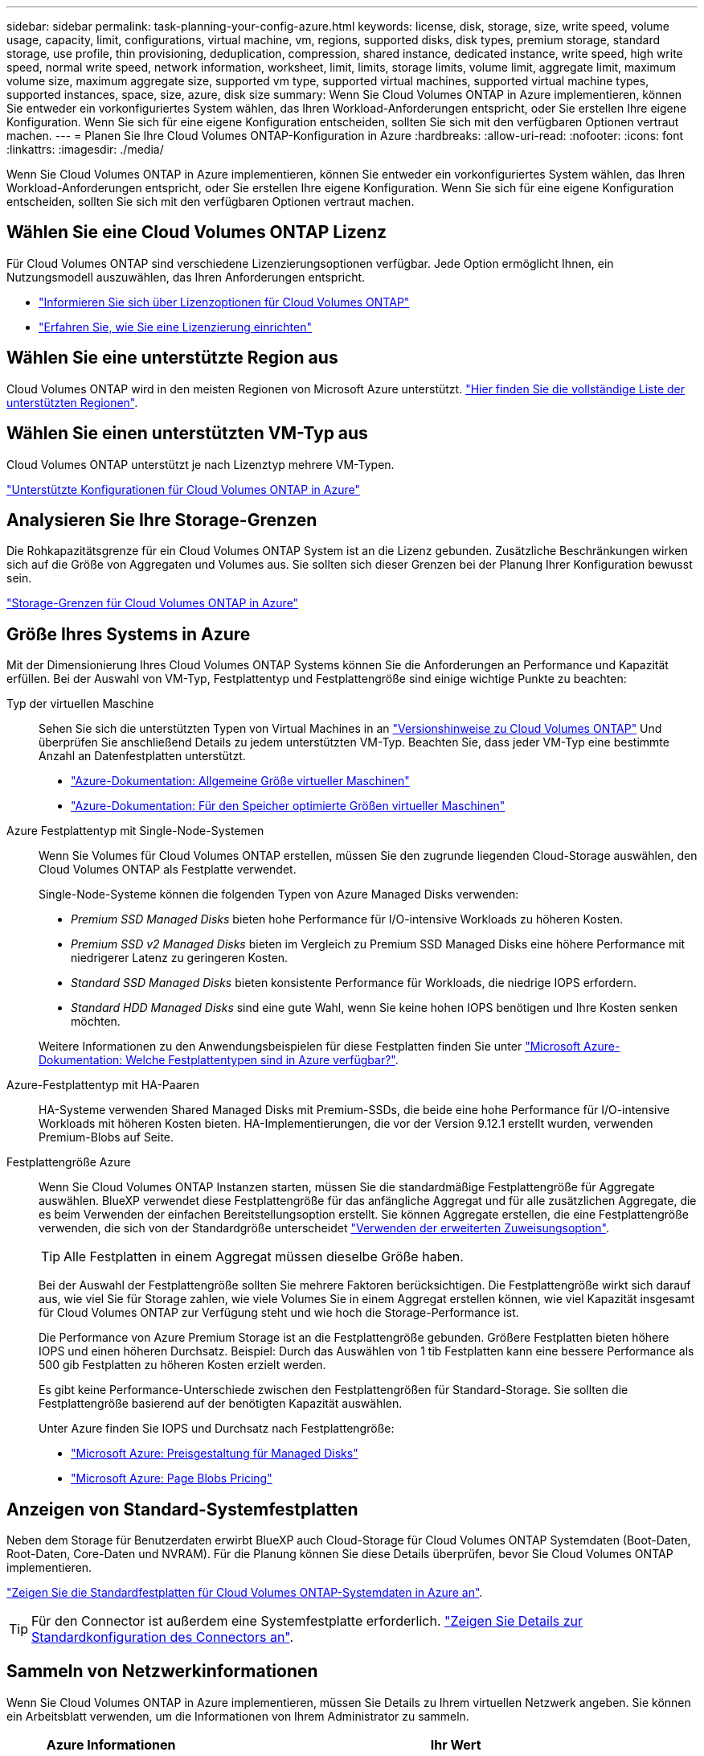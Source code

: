 ---
sidebar: sidebar 
permalink: task-planning-your-config-azure.html 
keywords: license, disk, storage, size, write speed, volume usage, capacity, limit, configurations, virtual machine, vm, regions, supported disks, disk types, premium storage, standard storage, use profile, thin provisioning, deduplication, compression, shared instance, dedicated instance, write speed, high write speed, normal write speed, network information, worksheet, limit, limits, storage limits, volume limit, aggregate limit, maximum volume size, maximum aggregate size, supported vm type, supported virtual machines, supported virtual machine types, supported instances, space, size, azure, disk size 
summary: Wenn Sie Cloud Volumes ONTAP in Azure implementieren, können Sie entweder ein vorkonfiguriertes System wählen, das Ihren Workload-Anforderungen entspricht, oder Sie erstellen Ihre eigene Konfiguration. Wenn Sie sich für eine eigene Konfiguration entscheiden, sollten Sie sich mit den verfügbaren Optionen vertraut machen. 
---
= Planen Sie Ihre Cloud Volumes ONTAP-Konfiguration in Azure
:hardbreaks:
:allow-uri-read: 
:nofooter: 
:icons: font
:linkattrs: 
:imagesdir: ./media/


[role="lead"]
Wenn Sie Cloud Volumes ONTAP in Azure implementieren, können Sie entweder ein vorkonfiguriertes System wählen, das Ihren Workload-Anforderungen entspricht, oder Sie erstellen Ihre eigene Konfiguration. Wenn Sie sich für eine eigene Konfiguration entscheiden, sollten Sie sich mit den verfügbaren Optionen vertraut machen.



== Wählen Sie eine Cloud Volumes ONTAP Lizenz

Für Cloud Volumes ONTAP sind verschiedene Lizenzierungsoptionen verfügbar. Jede Option ermöglicht Ihnen, ein Nutzungsmodell auszuwählen, das Ihren Anforderungen entspricht.

* link:concept-licensing.html["Informieren Sie sich über Lizenzoptionen für Cloud Volumes ONTAP"]
* link:task-set-up-licensing-azure.html["Erfahren Sie, wie Sie eine Lizenzierung einrichten"]




== Wählen Sie eine unterstützte Region aus

Cloud Volumes ONTAP wird in den meisten Regionen von Microsoft Azure unterstützt. https://bluexp.netapp.com/cloud-volumes-global-regions["Hier finden Sie die vollständige Liste der unterstützten Regionen"^].



== Wählen Sie einen unterstützten VM-Typ aus

Cloud Volumes ONTAP unterstützt je nach Lizenztyp mehrere VM-Typen.

https://docs.netapp.com/us-en/cloud-volumes-ontap-relnotes/reference-configs-azure.html["Unterstützte Konfigurationen für Cloud Volumes ONTAP in Azure"^]



== Analysieren Sie Ihre Storage-Grenzen

Die Rohkapazitätsgrenze für ein Cloud Volumes ONTAP System ist an die Lizenz gebunden. Zusätzliche Beschränkungen wirken sich auf die Größe von Aggregaten und Volumes aus. Sie sollten sich dieser Grenzen bei der Planung Ihrer Konfiguration bewusst sein.

https://docs.netapp.com/us-en/cloud-volumes-ontap-relnotes/reference-limits-azure.html["Storage-Grenzen für Cloud Volumes ONTAP in Azure"^]



== Größe Ihres Systems in Azure

Mit der Dimensionierung Ihres Cloud Volumes ONTAP Systems können Sie die Anforderungen an Performance und Kapazität erfüllen. Bei der Auswahl von VM-Typ, Festplattentyp und Festplattengröße sind einige wichtige Punkte zu beachten:

Typ der virtuellen Maschine:: Sehen Sie sich die unterstützten Typen von Virtual Machines in an https://docs.netapp.com/us-en/cloud-volumes-ontap-relnotes/index.html["Versionshinweise zu Cloud Volumes ONTAP"^] Und überprüfen Sie anschließend Details zu jedem unterstützten VM-Typ. Beachten Sie, dass jeder VM-Typ eine bestimmte Anzahl an Datenfestplatten unterstützt.
+
--
* https://docs.microsoft.com/en-us/azure/virtual-machines/linux/sizes-general#dsv2-series["Azure-Dokumentation: Allgemeine Größe virtueller Maschinen"^]
* https://docs.microsoft.com/en-us/azure/virtual-machines/linux/sizes-memory#dsv2-series-11-15["Azure-Dokumentation: Für den Speicher optimierte Größen virtueller Maschinen"^]


--
Azure Festplattentyp mit Single-Node-Systemen:: Wenn Sie Volumes für Cloud Volumes ONTAP erstellen, müssen Sie den zugrunde liegenden Cloud-Storage auswählen, den Cloud Volumes ONTAP als Festplatte verwendet.
+
--
Single-Node-Systeme können die folgenden Typen von Azure Managed Disks verwenden:

* _Premium SSD Managed Disks_ bieten hohe Performance für I/O-intensive Workloads zu höheren Kosten.
* _Premium SSD v2 Managed Disks_ bieten im Vergleich zu Premium SSD Managed Disks eine höhere Performance mit niedrigerer Latenz zu geringeren Kosten.
* _Standard SSD Managed Disks_ bieten konsistente Performance für Workloads, die niedrige IOPS erfordern.
* _Standard HDD Managed Disks_ sind eine gute Wahl, wenn Sie keine hohen IOPS benötigen und Ihre Kosten senken möchten.


Weitere Informationen zu den Anwendungsbeispielen für diese Festplatten finden Sie unter https://docs.microsoft.com/en-us/azure/virtual-machines/disks-types["Microsoft Azure-Dokumentation: Welche Festplattentypen sind in Azure verfügbar?"^].

--
Azure-Festplattentyp mit HA-Paaren:: HA-Systeme verwenden Shared Managed Disks mit Premium-SSDs, die beide eine hohe Performance für I/O-intensive Workloads mit höheren Kosten bieten. HA-Implementierungen, die vor der Version 9.12.1 erstellt wurden, verwenden Premium-Blobs auf Seite.
Festplattengröße Azure::
+
--
Wenn Sie Cloud Volumes ONTAP Instanzen starten, müssen Sie die standardmäßige Festplattengröße für Aggregate auswählen. BlueXP verwendet diese Festplattengröße für das anfängliche Aggregat und für alle zusätzlichen Aggregate, die es beim Verwenden der einfachen Bereitstellungsoption erstellt. Sie können Aggregate erstellen, die eine Festplattengröße verwenden, die sich von der Standardgröße unterscheidet link:task-create-aggregates.html["Verwenden der erweiterten Zuweisungsoption"].


TIP: Alle Festplatten in einem Aggregat müssen dieselbe Größe haben.

Bei der Auswahl der Festplattengröße sollten Sie mehrere Faktoren berücksichtigen. Die Festplattengröße wirkt sich darauf aus, wie viel Sie für Storage zahlen, wie viele Volumes Sie in einem Aggregat erstellen können, wie viel Kapazität insgesamt für Cloud Volumes ONTAP zur Verfügung steht und wie hoch die Storage-Performance ist.

Die Performance von Azure Premium Storage ist an die Festplattengröße gebunden. Größere Festplatten bieten höhere IOPS und einen höheren Durchsatz. Beispiel: Durch das Auswählen von 1 tib Festplatten kann eine bessere Performance als 500 gib Festplatten zu höheren Kosten erzielt werden.

Es gibt keine Performance-Unterschiede zwischen den Festplattengrößen für Standard-Storage. Sie sollten die Festplattengröße basierend auf der benötigten Kapazität auswählen.

Unter Azure finden Sie IOPS und Durchsatz nach Festplattengröße:

* https://azure.microsoft.com/en-us/pricing/details/managed-disks/["Microsoft Azure: Preisgestaltung für Managed Disks"^]
* https://azure.microsoft.com/en-us/pricing/details/storage/page-blobs/["Microsoft Azure: Page Blobs Pricing"^]


--




== Anzeigen von Standard-Systemfestplatten

Neben dem Storage für Benutzerdaten erwirbt BlueXP auch Cloud-Storage für Cloud Volumes ONTAP Systemdaten (Boot-Daten, Root-Daten, Core-Daten und NVRAM). Für die Planung können Sie diese Details überprüfen, bevor Sie Cloud Volumes ONTAP implementieren.

link:reference-default-configs.html#azure-single-node["Zeigen Sie die Standardfestplatten für Cloud Volumes ONTAP-Systemdaten in Azure an"].


TIP: Für den Connector ist außerdem eine Systemfestplatte erforderlich. https://docs.netapp.com/us-en/bluexp-setup-admin/reference-connector-default-config.html["Zeigen Sie Details zur Standardkonfiguration des Connectors an"^].



== Sammeln von Netzwerkinformationen

Wenn Sie Cloud Volumes ONTAP in Azure implementieren, müssen Sie Details zu Ihrem virtuellen Netzwerk angeben. Sie können ein Arbeitsblatt verwenden, um die Informationen von Ihrem Administrator zu sammeln.

[cols="30,70"]
|===
| Azure Informationen | Ihr Wert 


| Region |  


| Virtuelles Netzwerk (VNet) |  


| Subnetz |  


| Netzwerksicherheitsgruppe (wenn Sie Ihre eigene verwenden) |  
|===


== Wählen Sie eine Schreibgeschwindigkeit

Mit BlueXP können Sie eine Schreibgeschwindigkeitseinstellung für Cloud Volumes ONTAP auswählen. Bevor Sie sich für eine Schreibgeschwindigkeit entscheiden, sollten Sie die Unterschiede zwischen den normalen und hohen Einstellungen sowie Risiken und Empfehlungen verstehen, wenn Sie eine hohe Schreibgeschwindigkeit verwenden. link:concept-write-speed.html["Erfahren Sie mehr über Schreibgeschwindigkeit"].



== Wählen Sie ein Volume-Auslastungsprofil aus

ONTAP umfasst mehrere Storage-Effizienzfunktionen, mit denen Sie die benötigte Storage-Gesamtmenge reduzieren können. Wenn Sie ein Volume in BlueXP erstellen, können Sie ein Profil auswählen, das diese Funktionen aktiviert oder ein Profil, das sie deaktiviert. Sie sollten mehr über diese Funktionen erfahren, um zu entscheiden, welches Profil Sie verwenden möchten.

NetApp Storage-Effizienzfunktionen bieten folgende Vorteile:

Thin Provisioning:: Bietet Hosts oder Benutzern mehr logischen Storage als in Ihrem physischen Storage-Pool. Anstatt Storage vorab zuzuweisen, wird jedem Volume beim Schreiben von Daten dynamisch Speicherplatz zugewiesen.
Deduplizierung:: Verbessert die Effizienz, indem identische Datenblöcke lokalisiert und durch Verweise auf einen einzelnen gemeinsam genutzten Block ersetzt werden. Durch diese Technik werden die Storage-Kapazitätsanforderungen reduziert, da redundante Datenblöcke im selben Volume eliminiert werden.
Komprimierung:: Reduziert die physische Kapazität, die zum Speichern von Daten erforderlich ist, indem Daten in einem Volume auf primärem, sekundärem und Archiv-Storage komprimiert werden.

